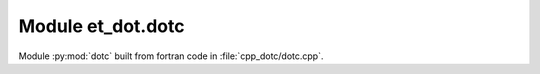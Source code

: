 Module et_dot.dotc
******************

Module :py:mod:`dotc` built from fortran code in :file:`cpp_dotc/dotc.cpp`.

.. function:: dotc(a,b)
  :module: et_dot.dotc

  Compute the dot product of *a* and *b* (in C++.)

  :param a: 1D Numpy array with ``dtype=numpy.float64``
  :param b: 1D Numpy array with ``dtype=numpy.float64``
  :returns: the dot product of *a* and *b*
  :rtype: ``numpy.float64``

